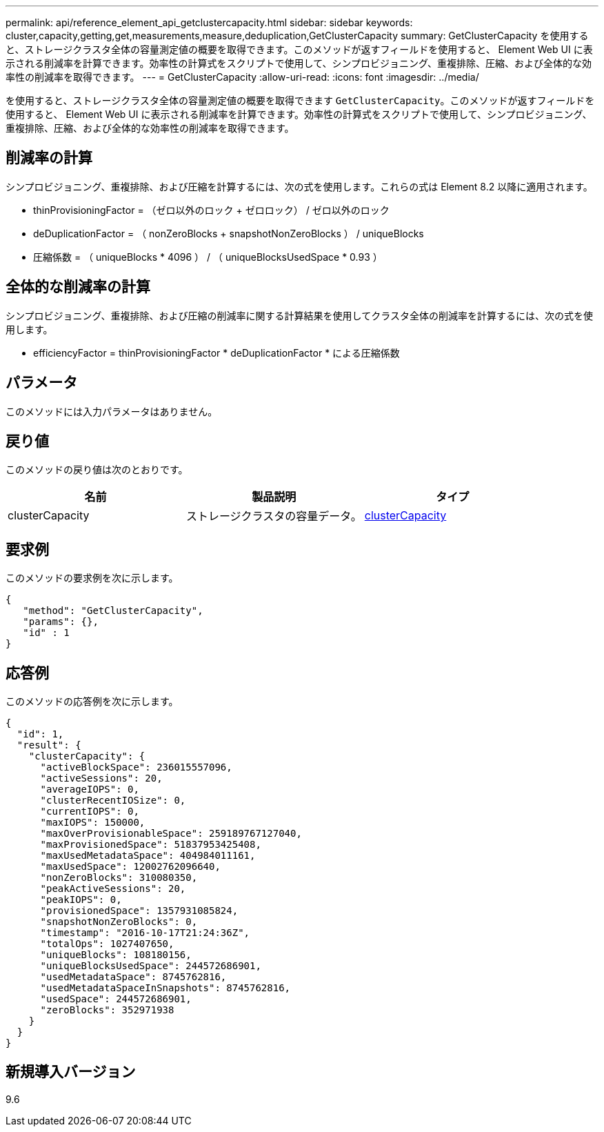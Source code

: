 ---
permalink: api/reference_element_api_getclustercapacity.html 
sidebar: sidebar 
keywords: cluster,capacity,getting,get,measurements,measure,deduplication,GetClusterCapacity 
summary: GetClusterCapacity を使用すると、ストレージクラスタ全体の容量測定値の概要を取得できます。このメソッドが返すフィールドを使用すると、 Element Web UI に表示される削減率を計算できます。効率性の計算式をスクリプトで使用して、シンプロビジョニング、重複排除、圧縮、および全体的な効率性の削減率を取得できます。 
---
= GetClusterCapacity
:allow-uri-read: 
:icons: font
:imagesdir: ../media/


[role="lead"]
を使用すると、ストレージクラスタ全体の容量測定値の概要を取得できます `GetClusterCapacity`。このメソッドが返すフィールドを使用すると、 Element Web UI に表示される削減率を計算できます。効率性の計算式をスクリプトで使用して、シンプロビジョニング、重複排除、圧縮、および全体的な効率性の削減率を取得できます。



== 削減率の計算

シンプロビジョニング、重複排除、および圧縮を計算するには、次の式を使用します。これらの式は Element 8.2 以降に適用されます。

* thinProvisioningFactor = （ゼロ以外のロック + ゼロロック） / ゼロ以外のロック
* deDuplicationFactor = （ nonZeroBlocks + snapshotNonZeroBlocks ） / uniqueBlocks
* 圧縮係数 = （ uniqueBlocks * 4096 ） / （ uniqueBlocksUsedSpace * 0.93 ）




== 全体的な削減率の計算

シンプロビジョニング、重複排除、および圧縮の削減率に関する計算結果を使用してクラスタ全体の削減率を計算するには、次の式を使用します。

* efficiencyFactor = thinProvisioningFactor * deDuplicationFactor * による圧縮係数




== パラメータ

このメソッドには入力パラメータはありません。



== 戻り値

このメソッドの戻り値は次のとおりです。

|===
| 名前 | 製品説明 | タイプ 


 a| 
clusterCapacity
 a| 
ストレージクラスタの容量データ。
 a| 
xref:reference_element_api_clustercapacity.adoc[clusterCapacity]

|===


== 要求例

このメソッドの要求例を次に示します。

[listing]
----
{
   "method": "GetClusterCapacity",
   "params": {},
   "id" : 1
}
----


== 応答例

このメソッドの応答例を次に示します。

[listing]
----
{
  "id": 1,
  "result": {
    "clusterCapacity": {
      "activeBlockSpace": 236015557096,
      "activeSessions": 20,
      "averageIOPS": 0,
      "clusterRecentIOSize": 0,
      "currentIOPS": 0,
      "maxIOPS": 150000,
      "maxOverProvisionableSpace": 259189767127040,
      "maxProvisionedSpace": 51837953425408,
      "maxUsedMetadataSpace": 404984011161,
      "maxUsedSpace": 12002762096640,
      "nonZeroBlocks": 310080350,
      "peakActiveSessions": 20,
      "peakIOPS": 0,
      "provisionedSpace": 1357931085824,
      "snapshotNonZeroBlocks": 0,
      "timestamp": "2016-10-17T21:24:36Z",
      "totalOps": 1027407650,
      "uniqueBlocks": 108180156,
      "uniqueBlocksUsedSpace": 244572686901,
      "usedMetadataSpace": 8745762816,
      "usedMetadataSpaceInSnapshots": 8745762816,
      "usedSpace": 244572686901,
      "zeroBlocks": 352971938
    }
  }
}
----


== 新規導入バージョン

9.6

